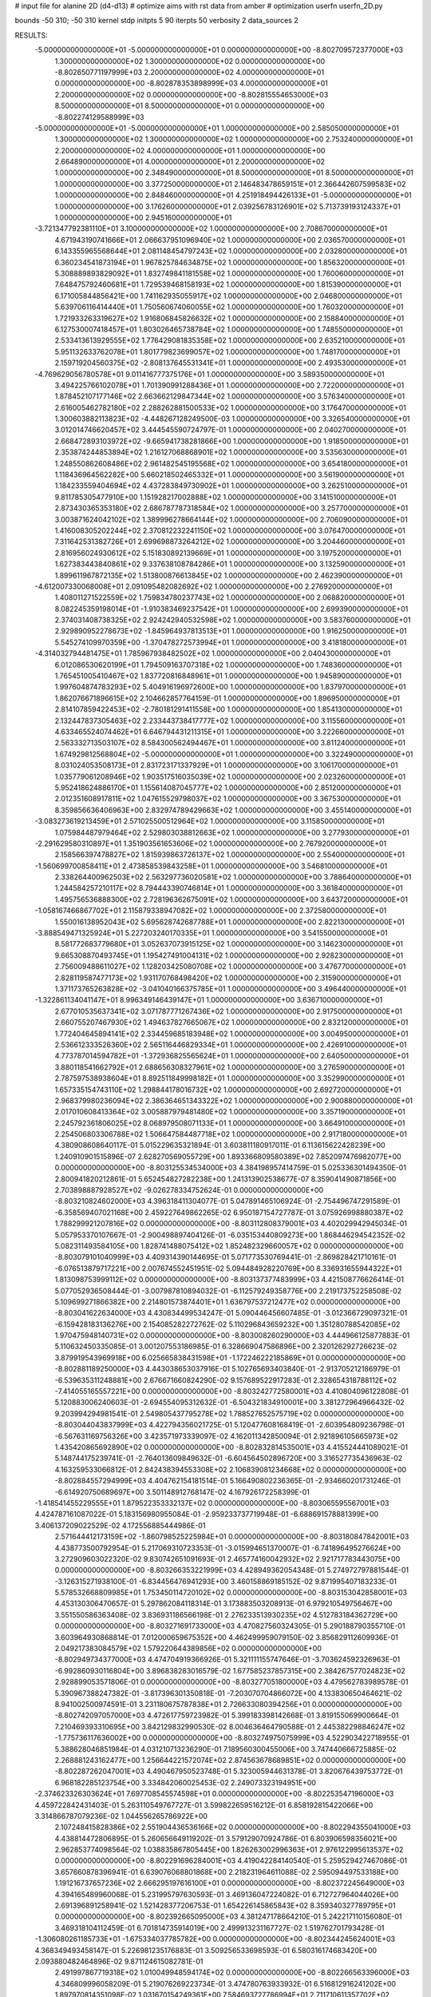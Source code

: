 # input file for alanine 2D (d4-d13)
# optimize aims with rst data from amber
# optimization
userfn       userfn_2D.py

bounds       -50 310; -50 310
kernel       stdp
initpts 5 90
iterpts     50
verbosity    2
data_sources    2



RESULTS:
 -5.000000000000000E+01 -5.000000000000000E+01  0.000000000000000E+00      -8.802709572377000E+03
  1.300000000000000E+02  1.300000000000000E+02  0.000000000000000E+00      -8.802650771197999E+03
  2.200000000000000E+02  4.000000000000000E+01  0.000000000000000E+00      -8.802878353898999E+03
  4.000000000000000E+01  2.200000000000000E+02  0.000000000000000E+00      -8.802815554653000E+03
  8.500000000000000E+01  8.500000000000000E+01  0.000000000000000E+00      -8.802274129588999E+03
 -5.000000000000000E+01 -5.000000000000000E+01  1.000000000000000E+00       2.585050000000000E+01
  1.300000000000000E+02  1.300000000000000E+02  1.000000000000000E+00       2.753240000000000E+01
  2.200000000000000E+02  4.000000000000000E+01  1.000000000000000E+00       2.664890000000000E+01
  4.000000000000000E+01  2.200000000000000E+02  1.000000000000000E+00       2.348490000000000E+01
  8.500000000000000E+01  8.500000000000000E+01  1.000000000000000E+00       3.377250000000000E+01
  2.146483478659151E+01  2.366442607599583E+02  1.000000000000000E+00       2.848460000000000E+01
  4.251918494426133E+01 -5.000000000000000E+01  1.000000000000000E+00       3.176260000000000E+01
  2.039256783126901E+02  5.713739193124337E+01  1.000000000000000E+00       2.945160000000000E+01
 -3.721347792381110E+01  3.100000000000000E+02  1.000000000000000E+00       2.708670000000000E+01
  4.671943190741666E+01  2.066637951096940E+02  1.000000000000000E+00       2.036570000000000E+01
  6.143355965568644E+01  2.081148454797243E+02  1.000000000000000E+00       2.032800000000000E+01
  6.360234541873194E+01  1.967825784634875E+02  1.000000000000000E+00       1.856320000000000E+01
  5.308889893829092E+01  1.832749841181558E+02  1.000000000000000E+00       1.760060000000000E+01
  7.648475792460681E+01  1.729539468158193E+02  1.000000000000000E+00       1.815390000000000E+01
  6.171005844856421E+00  1.741162935055917E+02  1.000000000000000E+00       2.046800000000000E+01
  5.639706116414440E+01  1.750560674060055E+02  1.000000000000000E+00       1.760320000000000E+01
  1.721933263319627E+02  1.916806845826632E+02  1.000000000000000E+00       2.158840000000000E+01
  6.127530007418457E+01  1.803026465738784E+02  1.000000000000000E+00       1.748550000000000E+01
  2.533413613929555E+02  1.776429081835358E+02  1.000000000000000E+00       2.635210000000000E+01
  5.951132633762078E+01  1.801779823699057E+02  1.000000000000000E+00       1.748170000000000E+01
  2.159719204560375E+02 -2.808137645531341E+01  1.000000000000000E+00       2.493530000000000E+01
 -4.769629056780578E+01  9.011416777375176E+01  1.000000000000000E+00       3.589350000000000E+01
  3.494225766102078E+01  1.701390991288436E+01  1.000000000000000E+00       2.722000000000000E+01
  1.878452107177146E+02  2.663662129847344E+02  1.000000000000000E+00       3.576340000000000E+01
  2.616005462782180E+02  2.288262881500533E+02  1.000000000000000E+00       3.176470000000000E+01
  1.300603882113823E+02 -4.448267128249500E-03  1.000000000000000E+00       3.326540000000000E+01
  3.012014746620457E+02  3.444545590724797E-01  1.000000000000000E+00       2.040270000000000E+01
  2.668472893103972E+02 -9.665941738281866E+00  1.000000000000000E+00       1.918500000000000E+01
  2.353874244853894E+02  1.216127068868901E+02  1.000000000000000E+00       3.535630000000000E+01
  1.248550862608486E+02  2.961482545195568E+02  1.000000000000000E+00       3.654180000000000E+01
  1.118436964562282E+00  5.660218502465332E+01  1.000000000000000E+00       3.561900000000000E+01
  1.184233559404694E+02  4.437283849730902E+01  1.000000000000000E+00       3.262510000000000E+01
  9.811785305477910E+00  1.151928217002888E+02  1.000000000000000E+00       3.141510000000000E+01
  2.873430365353180E+02  2.686787787318584E+02  1.000000000000000E+00       3.257700000000000E+01
  3.003871624042102E+02  1.389996278664144E+02  1.000000000000000E+00       2.706090000000000E+01
  1.416008305202244E+02  2.370812232241150E+02  1.000000000000000E+00       3.076470000000000E+01
  7.311642531382726E+01  2.699698873264212E+02  1.000000000000000E+00       3.204460000000000E+01
  2.816956024930612E+02  5.151830892139669E+01  1.000000000000000E+00       3.197520000000000E+01
  1.627383443840861E+02  9.337638108784286E+01  1.000000000000000E+00       3.132590000000000E+01
  1.899611967872135E+02  1.513800876613845E+02  1.000000000000000E+00       2.462390000000000E+01
 -4.612007330068008E+01  2.091095482082692E+02  1.000000000000000E+00       2.276920000000000E+01
  1.408011271522559E+02  1.759834780237743E+02  1.000000000000000E+00       2.068820000000000E+01
  8.082245359198014E+01 -1.910383469237542E+01  1.000000000000000E+00       2.699390000000000E+01
  2.374031408738325E+02  2.924242940532598E+02  1.000000000000000E+00       3.583760000000000E+01
  2.929890952278673E+02 -1.845964937813513E+01  1.000000000000000E+00       1.916250000000000E+01
  5.545274109970359E+00 -1.370478272573994E+01  1.000000000000000E+00       3.418180000000000E+01
 -4.314032794481475E+01  1.785967938482502E+02  1.000000000000000E+00       2.040430000000000E+01
  6.012086530620199E+01  1.794509163707318E+02  1.000000000000000E+00       1.748360000000000E+01
  1.765451005410467E+02  1.837720816848961E+01  1.000000000000000E+00       1.945890000000000E+01
  1.997604874783293E+02  5.404916196972600E+00  1.000000000000000E+00       1.837970000000000E+01
  1.862076671896615E+02  2.104662857764159E-01  1.000000000000000E+00       1.896950000000000E+01
  2.814107859422453E+02 -2.780181291411558E+00  1.000000000000000E+00       1.854130000000000E+01
  2.132447837305463E+02  2.233443738417777E+02  1.000000000000000E+00       3.115560000000000E+01
  4.633465524074462E+01  6.646794431211315E+01  1.000000000000000E+00       3.222660000000000E+01
  2.563332713503107E+02  8.584300562494467E+01  1.000000000000000E+00       3.811240000000000E+01
  1.674929812568804E+02 -5.000000000000000E+01  1.000000000000000E+00       3.322490000000000E+01
  8.031024053508173E+01  2.831723171337929E+01  1.000000000000000E+00       3.106170000000000E+01
  1.035779061208946E+02  1.903517516035039E+02  1.000000000000000E+00       2.023260000000000E+01
  5.952418624886170E+01  1.155614087045777E+02  1.000000000000000E+00       2.851200000000000E+01
  2.012351608917811E+02  1.047615529798037E+02  1.000000000000000E+00       3.367530000000000E+01
  8.359856636406963E+00  2.832974789429663E+02  1.000000000000000E+00       3.455140000000000E+01
 -3.083273619213459E+01  2.571025500512964E+02  1.000000000000000E+00       3.115850000000000E+01
  1.075984487979464E+02  2.529803038812663E+02  1.000000000000000E+00       3.277930000000000E+01
 -2.291629580310897E+01  1.351903561653606E+02  1.000000000000000E+00       2.767920000000000E+01
  2.158566397478827E+02  1.815939863726137E+02  1.000000000000000E+00       2.554000000000000E+01
 -1.560699700858411E+01  2.473858539843258E+01  1.000000000000000E+00       3.546810000000000E+01
  2.338264400962503E+02  2.563297736020581E+02  1.000000000000000E+00       3.788640000000000E+01
  1.244584257210117E+02  8.794443390746814E+01  1.000000000000000E+00       3.361840000000000E+01
  1.495756536888300E+02  2.728196362675091E+02  1.000000000000000E+00       3.643720000000000E+01
 -1.058167466867702E+01  2.115879338947082E+02  1.000000000000000E+00       2.372580000000000E+01
  1.550016138952043E+02  5.695628742687788E+01  1.000000000000000E+00       2.822130000000000E+01
 -3.888549471325924E+01  5.227203240170335E+01  1.000000000000000E+00       3.541550000000000E+01
  8.581772683779680E+01  3.052637073915125E+02  1.000000000000000E+00       3.146230000000000E+01
  9.665308870493745E+01  1.195427491004131E+02  1.000000000000000E+00       2.928230000000000E+01
  2.756009488611027E+02  1.128203425080708E+02  1.000000000000000E+00       3.476770000000000E+01
  2.828119587477173E+02  1.931170768498420E+02  1.000000000000000E+00       2.315900000000000E+01
  1.371173765263828E+02 -3.041040166375785E+01  1.000000000000000E+00       3.496440000000000E+01
 -1.322861134041147E+01  8.996349146439147E+01  1.000000000000000E+00       3.636710000000000E+01
  2.677010535637341E+02  3.071787771267436E+02  1.000000000000000E+00       2.917500000000000E+01
  2.660755207467930E+02  1.494637827665067E+02  1.000000000000000E+00       2.832120000000000E+01
  1.772404645894141E+02  2.334459685183948E+02  1.000000000000000E+00       3.004950000000000E+01
  2.536612333526360E+02  2.565116446829334E+01  1.000000000000000E+00       2.426910000000000E+01
  4.773787014594782E+01 -1.372936825565624E+01  1.000000000000000E+00       2.640500000000000E+01
  3.880118541662792E+01  2.688656308327961E+02  1.000000000000000E+00       3.276590000000000E+01
  2.787597538938604E+01  8.892511849998182E+01  1.000000000000000E+00       3.352990000000000E+01
  1.657335154743110E+02  1.298844178016732E+02  1.000000000000000E+00       2.692720000000000E+01
  2.968379980236094E+02  2.386364651343322E+02  1.000000000000000E+00       2.900880000000000E+01
  2.017010608413364E+02  3.005887979481480E+02  1.000000000000000E+00       3.357190000000000E+01
  2.245792361806025E+02  8.068979508071133E+01  1.000000000000000E+00       3.664910000000000E+01
  2.254506803306788E+02  1.506647584487718E+02  1.000000000000000E+00       2.917180000000000E+01       4.380908608640117E-01       5.015229635321894E-01  3.603811180917011E-01  6.113615622428239E+00  1.240910901515896E-07  2.628270569055729E+00
  1.893366809580389E+02  7.852097476982077E+00  0.000000000000000E+00      -8.803125534534000E+03       4.384198957414759E-01       5.025336301494350E-01  2.800941820212861E-01  5.652454827282238E+00  1.241313902538677E-07  8.359041490871856E+00
  2.703898887928527E+02 -9.026278334752624E-01  0.000000000000000E+00      -8.803210824602000E+03       4.396318411304077E-01       5.047891465106924E-01 -2.754496747291589E-01 -6.358569407021168E+00  2.459227649862265E-02  6.950187154727787E-01
  3.075926998880387E+02  1.788299921207816E+02  0.000000000000000E+00      -8.803112808379001E+03       4.402029942945034E-01       5.057953370107667E-01 -2.900498897404126E-01 -6.035153440809273E+00  1.868446294542352E-02  5.082311493584105E+00
  1.828741488075412E+02  1.852482329660057E+02  0.000000000000000E+00      -8.803079101040999E+03       4.409314390144695E-01       5.071773530769441E-01 -2.869828421710161E-01 -6.076513879717221E+00  2.007674552451951E-02  5.094484928220769E+00
  8.336931655944322E+01  1.813098753999112E+02  0.000000000000000E+00      -8.803137377483999E+03       4.421508776626414E-01       5.077052936508444E-01 -3.007987810894032E-01 -6.112579249358776E+00  2.219173752258508E-02  5.109699271866382E+00
  2.214801573874401E+01  1.636797537212477E+02  0.000000000000000E+00      -8.803041622634000E+03       4.430834499534247E-01       5.090446456607485E-01 -3.012366729097321E-01 -6.159428183136276E+00  2.154085282272762E-02  5.110296843659232E+00
  1.351280788542085E+02  1.970475948140731E+02  0.000000000000000E+00      -8.803008260290000E+03       4.444966125877883E-01       5.110632450335085E-01  3.001207553186985E-01  6.328669047586896E+00  2.320126292726623E-02  3.879919543969918E+00
  6.025665838431598E+01 -1.172246222185869E+01  0.000000000000000E+00      -8.802881189250000E+03       4.443038653037916E-01       5.102765693403840E-01 -2.913705212186979E-01 -6.539635311248881E+00  2.676671660824290E-02  9.157689522917283E-01
  2.328654318788112E+02 -7.414055165557221E+00  0.000000000000000E+00      -8.803242772580001E+03       4.410804096122808E-01       5.120883006240603E-01 -2.694554095312632E-01 -6.504321834910001E+00  3.381272964966432E-02  9.203994294981541E-01
  2.549805437795278E+02  1.788527652575719E+02  0.000000000000000E+00      -8.803044043837999E+03       4.422794356021725E-01       5.120477608168419E-01 -2.603954809236798E-01 -6.567631169756326E+00  3.423571973339097E-02  4.162011342850094E-01
  2.921896105665973E+02  1.435420865692890E+02  0.000000000000000E+00      -8.802832814535001E+03       4.415524441089021E-01       5.148744175239741E-01 -2.764013609849632E-01 -6.604564502896720E+00  3.316527735436963E-02  4.163259533066812E-01
  2.842438394553308E+02  2.106839081234668E+02  0.000000000000000E+00      -8.802884557294999E+03       4.404762154181514E-01       5.166490802236365E-01 -2.934660201731246E-01 -6.614920750689697E+00  3.501148912768147E-02  4.167926172258399E-01
 -1.418541455229555E+01  1.879522353332137E+02  0.000000000000000E+00      -8.803065595567001E+03       4.424787161087022E-01       5.183156980955084E-01 -2.959233737719948E-01 -6.688691578881399E+00  3.406137209022529E-02  4.172556885444986E-01
  2.571644412173159E+02 -1.860798525225984E+01  0.000000000000000E+00      -8.803180847842001E+03       4.438773500792954E-01       5.217069310723353E-01 -3.015994651370007E-01 -6.741896495276624E+00  3.272909603022320E-02  9.830742651091693E-01
  2.465774160042932E+02  2.921717783443075E+00  0.000000000000000E+00      -8.803266353221999E+03       4.428949362054348E-01       5.274972797881544E-01 -3.126315271938100E-01 -6.834456476941293E+00  3.460158869185152E-02  9.871995407183233E-01
  5.578532668809985E+01  1.753450114720102E+02  0.000000000000000E+00      -8.803153042858001E+03       4.453130306470657E-01       5.297862084118314E-01  3.173883503208913E-01  6.979210549756467E+00  3.551550586363408E-02  3.836931186566198E-01
  2.276233513930235E+02  4.512783184362729E+00  0.000000000000000E+00      -8.803271691733000E+03       4.470827560324305E-01       5.290188790355710E-01  3.603964930868814E-01  7.012000659675352E+00  4.462499959079150E-02  3.856829112609936E-01
  2.049217383084579E+02  1.579220644389856E+02  0.000000000000000E+00      -8.802949734377000E+03       4.474704919366926E-01       5.321111155747646E-01 -3.703624592326963E-01 -6.992860930116804E+00  3.896838283016579E-02  1.677585237857315E+00
  2.384267577024823E+02  2.928899053571806E-01  0.000000000000000E+00      -8.803277051800000E+03       4.479562783989578E-01       5.390967388247382E-01 -3.817396301350818E-01 -7.203070704866072E+00  4.133830650464621E-02  8.941002500974591E-01
  3.231180675787838E+01  2.726633080394256E+01  0.000000000000000E+00      -8.802742097057000E+03       4.472617759723982E-01       5.399183398142668E-01  3.819155069900664E-01  7.210469393310695E+00  3.842129832990530E-02  8.004636464790588E-01
  2.445382298846247E+02 -1.775736117636002E+00  0.000000000000000E+00      -8.803274975075999E+03       4.522903422718955E-01       5.388628046851984E-01  4.031210713236290E-01  7.189560300455006E+00  3.747440666725885E-02  2.268881243162477E+00
  1.256644221572074E+02  2.874563678689851E+02  0.000000000000000E+00      -8.802287262047001E+03       4.490467950523748E-01       5.323005944631378E-01  3.820676439753772E-01  6.968182285123754E+00  3.334842060025453E-02  2.249073323194951E+00
 -2.374623326303624E+01  7.697708545574598E+01  0.000000000000000E+00      -8.802253547196000E+03       4.459722842431403E-01       5.263110549767727E-01  3.599822659516212E-01  6.858192815422066E+00  3.314866787079236E-02  1.044556265786922E+00
  2.107248415828386E+02  2.551904436536166E+02  0.000000000000000E+00      -8.802294355041000E+03       4.438814472806895E-01       5.260656649119202E-01  3.579129070924786E-01  6.803906598356021E+00  2.962853774098564E-02  1.038835867805445E+00
  1.826263002996363E+01  2.976122995613537E+02  0.000000000000000E+00      -8.802291696284001E+03       4.419042284140540E-01       5.259529427467086E-01  3.657660878396941E-01  6.639076068801868E+00  2.218231964611088E-02  2.595094497533188E+00
  1.191216737657236E+02  2.666295197616100E+01  0.000000000000000E+00      -8.802372245649000E+03       4.394165489960068E-01       5.231995797630593E-01  3.469136047224082E-01  6.712727964044026E+00  2.691396891258941E-02  1.521428377206753E-01
  1.654226145865843E+02  8.359340327789795E+01  0.000000000000000E+00      -8.802392665095000E+03       4.381247178664210E-01       5.242217110156080E-01  3.469318104112459E-01  6.701814735914019E+00  2.499913231167727E-02  1.519762701793428E-01
 -1.306080261185733E+01 -1.675334037785782E+00  0.000000000000000E+00      -8.802344245624001E+03       4.368349493458147E-01       5.226981235176883E-01  3.509256533698593E-01  6.580316174683420E+00  2.093880482464896E-02  9.871124615082781E-01
  2.491997867719318E+02  1.010049948594174E+02  0.000000000000000E+00      -8.802266563396000E+03       4.346809996058209E-01       5.219076269223734E-01  3.474780763933932E-01  6.516812916241202E+00  1.897970814351098E-02  1.031670154249361E+00
  7.584693727786994E+01  2.711710611357702E+02  0.000000000000000E+00      -8.802342345186000E+03       4.323410240713167E-01       5.158320693936608E-01  3.670346109330723E-01  5.887908750400704E+00  6.582198269297275E-12  6.807850832549885E+00
 -2.241855097075767E+01  2.491521963921041E+02  0.000000000000000E+00      -8.802447078683999E+03       4.318744378887096E-01       5.161565206248687E-01  3.668158456334631E-01  5.906181845224347E+00  6.582198266025690E-12  6.518627801544131E+00
  3.058768720958016E+01  1.002478790260324E+02  0.000000000000000E+00      -8.802360319453999E+03       4.302530787589844E-01       5.151713930782240E-01 -3.504656206975720E-01 -6.139030848099785E+00  1.151177575568283E-02  3.072387901639403E+00
  1.654210559856218E+02  2.586905851778618E+02  0.000000000000000E+00      -8.802301761158000E+03       4.277096495481537E-01       5.186187015667538E-01  3.683691235569869E-01  5.911215450467012E+00  5.962261805002119E-15  6.012724152981020E+00
  2.605249283557467E+02  2.667768647391321E+02  0.000000000000000E+00      -8.802295199321001E+03       4.268138199004489E-01       5.187142916446765E-01  3.667124398896021E-01  5.908036711684028E+00  5.962261805002078E-15  5.761484003516249E+00
  1.075556240721509E+02 -2.478760499173376E+01  0.000000000000000E+00      -8.802558111511000E+03       4.283517270874750E-01       5.156118698651095E-01 -3.364783727221758E-01 -6.312135893282475E+00  1.848202001803283E-02  3.268538082040372E-01
  2.905838303153801E+02  6.862553752217708E+01  0.000000000000000E+00      -8.802310584739000E+03       4.279086945861741E-01       5.078313275313309E-01  3.312387939227882E-01  6.074422372189919E+00  1.428908449951194E-02  1.505038194227915E+00
  1.592979010076133E+02 -3.749482224457474E+01  0.000000000000000E+00      -8.802448350851000E+03       4.273401023328210E-01       4.917354743974592E-01  3.084105998596876E-01  5.810096018994524E+00  1.410364592333813E-02  1.490989994380007E+00
 -2.159498143829747E+01  1.276801551955655E+02  0.000000000000000E+00      -8.802615525220001E+03       4.276806052954182E-01       4.917812289478306E-01 -3.051030652462843E-01 -5.884569888581850E+00  1.582965790557762E-02  6.938341109084191E-01
  1.045150890361822E+02  2.334635921061248E+02  0.000000000000000E+00      -8.802595106487001E+03       4.268750478162928E-01       4.933813181398009E-01 -3.041206631918098E-01 -5.924898002014586E+00  1.636694832620945E-02  3.268772960895291E-01
  2.316678711996344E+02  2.170732054751648E+02  0.000000000000000E+00      -8.802734141974001E+03       4.283390121286867E-01       4.943222663065543E-01 -3.046277308898594E-01 -5.955862733347136E+00  1.635588554248078E-02  3.270724485311103E-01
  7.398159145922497E+01  3.949452560819703E+01  0.000000000000000E+00      -8.802512250547001E+03       4.299872454206305E-01       4.920505660355058E-01 -3.063517344692471E-01 -5.861045958296014E+00  1.329208675447562E-02  1.341838657880547E+00
  7.412275190241608E+01  1.327140502560273E+02  0.000000000000000E+00      -8.802727098575000E+03       4.297376824900927E-01       4.940013662223487E-01  3.059206038706527E-01  5.927859984827727E+00  1.427432769141665E-02  8.654846653130490E-01
 -4.257641862563345E+01  3.213042906625119E+01  0.000000000000000E+00      -8.802467097340001E+03       4.275831874422063E-01       4.962879742255055E-01  3.062195972852170E-01  5.920896056639323E+00  1.390977885679204E-02  8.636369802065231E-01
  1.900024949303039E+02  1.151580046407566E+02  0.000000000000000E+00      -8.802463873926999E+03       4.275730346890563E-01       4.923383966744223E-01 -3.074148358611654E-01 -5.785321048786687E+00  1.134211153891973E-02  1.786827621748521E+00
  1.916518672422023E+02  2.954430685432511E+02  0.000000000000000E+00      -8.802338996906001E+03       4.270347813008681E-01       4.877966552571132E-01  2.970978584742429E-01  5.832313618565371E+00  1.497892799979141E-02  2.834458457998447E-01
  3.028278908680001E+02  2.655667785399750E+02  0.000000000000000E+00      -8.802390127033999E+03       4.262996095284405E-01       4.905068019091874E-01 -3.239594659001456E-01 -5.433652421170493E+00  4.863224657663145E-17  5.112094122212708E+00
  1.485333750247491E+02  1.163579043450627E+01  0.000000000000000E+00      -8.802665341432999E+03       4.149482903203312E-01       4.719890393474014E-01 -3.077149162272125E-01 -5.150007216034783E+00  4.863224657663145E-17  4.774815387472537E+00
  1.594840164793401E+02  1.561557246729608E+02  0.000000000000000E+00      -8.802959374327000E+03       4.159716323590285E-01       4.731033385643052E-01 -2.877152413525544E-01 -5.554372392135207E+00  1.244483539799290E-02  7.574565005121472E-01
  6.248433758629724E+01  3.084293034441338E+02  0.000000000000000E+00      -8.802534342412000E+03       4.152529117999570E-01       4.742727901281773E-01  3.036466045452886E-01  5.291019258855460E+00  3.385848049896653E-03  3.701652696026831E+00
  2.514627293485035E+01 -2.205506921972345E+01  0.000000000000000E+00      -8.802484296064000E+03       4.161804060093098E-01       4.744692805017071E-01 -2.955271509722581E-01 -5.444912685634677E+00  8.374129995200494E-03  2.074885770242046E+00